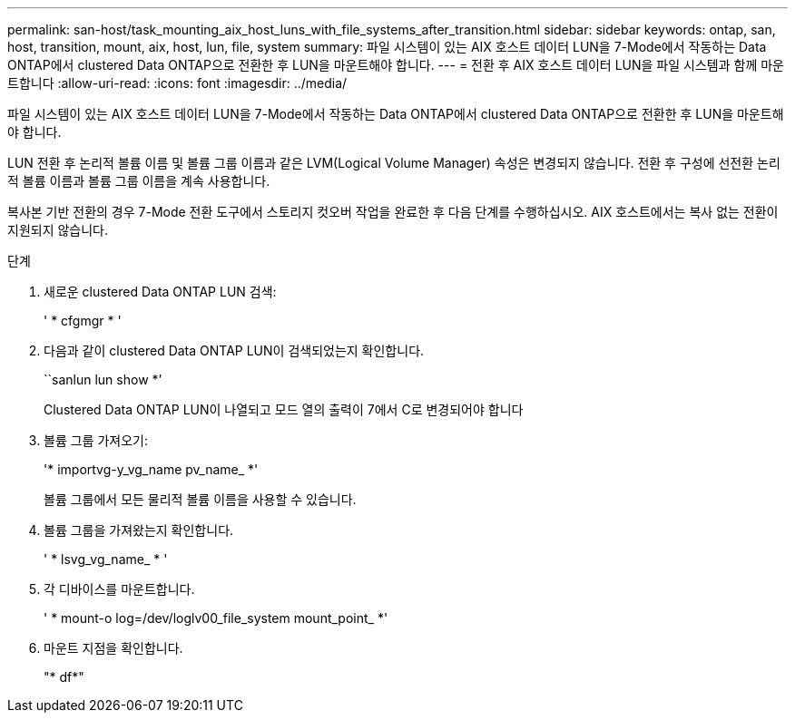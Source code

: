 ---
permalink: san-host/task_mounting_aix_host_luns_with_file_systems_after_transition.html 
sidebar: sidebar 
keywords: ontap, san, host, transition, mount, aix, host, lun, file, system 
summary: 파일 시스템이 있는 AIX 호스트 데이터 LUN을 7-Mode에서 작동하는 Data ONTAP에서 clustered Data ONTAP으로 전환한 후 LUN을 마운트해야 합니다. 
---
= 전환 후 AIX 호스트 데이터 LUN을 파일 시스템과 함께 마운트합니다
:allow-uri-read: 
:icons: font
:imagesdir: ../media/


[role="lead"]
파일 시스템이 있는 AIX 호스트 데이터 LUN을 7-Mode에서 작동하는 Data ONTAP에서 clustered Data ONTAP으로 전환한 후 LUN을 마운트해야 합니다.

LUN 전환 후 논리적 볼륨 이름 및 볼륨 그룹 이름과 같은 LVM(Logical Volume Manager) 속성은 변경되지 않습니다. 전환 후 구성에 선전환 논리적 볼륨 이름과 볼륨 그룹 이름을 계속 사용합니다.

복사본 기반 전환의 경우 7-Mode 전환 도구에서 스토리지 컷오버 작업을 완료한 후 다음 단계를 수행하십시오. AIX 호스트에서는 복사 없는 전환이 지원되지 않습니다.

.단계
. 새로운 clustered Data ONTAP LUN 검색:
+
' * cfgmgr * '

. 다음과 같이 clustered Data ONTAP LUN이 검색되었는지 확인합니다.
+
``sanlun lun show *’

+
Clustered Data ONTAP LUN이 나열되고 모드 열의 출력이 7에서 C로 변경되어야 합니다

. 볼륨 그룹 가져오기:
+
'* importvg-y_vg_name pv_name_ *'

+
볼륨 그룹에서 모든 물리적 볼륨 이름을 사용할 수 있습니다.

. 볼륨 그룹을 가져왔는지 확인합니다.
+
' * lsvg_vg_name_ * '

. 각 디바이스를 마운트합니다.
+
' * mount-o log=/dev/loglv00_file_system mount_point_ *'

. 마운트 지점을 확인합니다.
+
"* df*"



